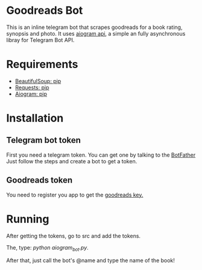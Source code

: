 * Goodreads Bot
  This is an inline telegram bot that scrapes goodreads for a book rating, synopsis and
  photo. It uses [[https://github.com/aiogram/aiogram][aiogram api]], a simple an fully asynchronous libray for Telegram Bot API.

* Requirements
  - [[https://pypi.org/project/bs4/][BeautifulSoup: pip]]
  - [[https://pypi.org/project/requests/][Requests: pip]]
  - [[https://pypi.org/project/aiogram/][Aiogram: pip]]

* Installation
** Telegram bot token
  First you need a telegram token. You can get one by talking to the [[https://telegram.me/botfather][BotFather]]
  Just follow the steps and create a bot to get a token.

** Goodreads token
  You need to register you app to get the [[https://www.goodreads.com/api/keys][goodreads key.]]
* Running
  After getting the tokens, go to src and add the tokens.

  The, type: /python aiogram_bot.py/.

  After that, just call the bot's @name and type the name of the book!
